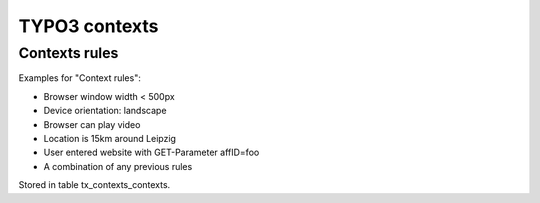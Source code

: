 **************
TYPO3 contexts
**************

==============
Contexts rules
==============
Examples for "Context rules":

- Browser window width < 500px
- Device orientation: landscape
- Browser can play video
- Location is 15km around Leipzig
- User entered website with GET-Parameter affID=foo
- A combination of any previous rules

Stored in table tx_contexts_contexts.
